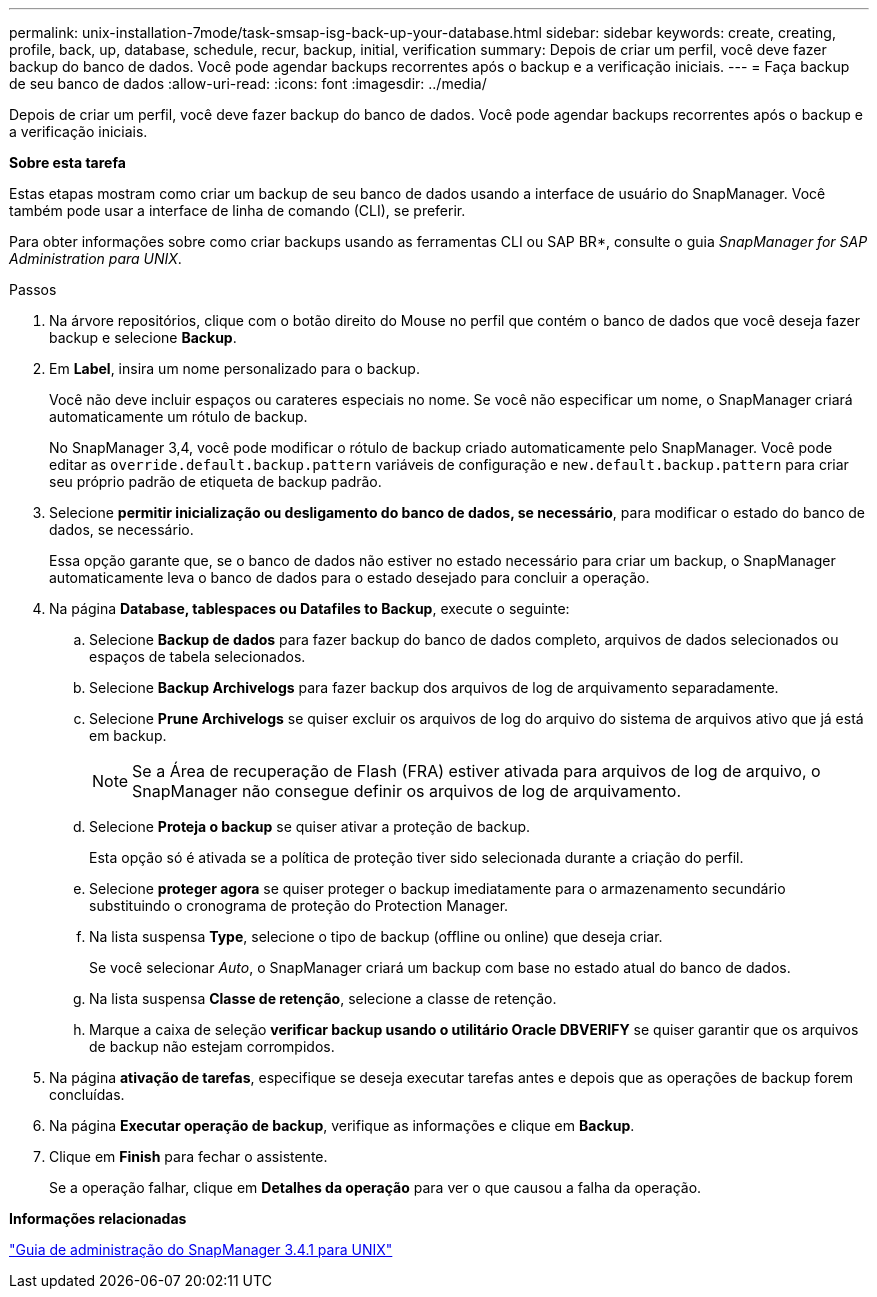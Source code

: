 ---
permalink: unix-installation-7mode/task-smsap-isg-back-up-your-database.html 
sidebar: sidebar 
keywords: create, creating, profile, back, up, database, schedule, recur, backup, initial, verification 
summary: Depois de criar um perfil, você deve fazer backup do banco de dados. Você pode agendar backups recorrentes após o backup e a verificação iniciais. 
---
= Faça backup de seu banco de dados
:allow-uri-read: 
:icons: font
:imagesdir: ../media/


[role="lead"]
Depois de criar um perfil, você deve fazer backup do banco de dados. Você pode agendar backups recorrentes após o backup e a verificação iniciais.

*Sobre esta tarefa*

Estas etapas mostram como criar um backup de seu banco de dados usando a interface de usuário do SnapManager. Você também pode usar a interface de linha de comando (CLI), se preferir.

Para obter informações sobre como criar backups usando as ferramentas CLI ou SAP BR*, consulte o guia _SnapManager for SAP Administration para UNIX_.

.Passos
. Na árvore repositórios, clique com o botão direito do Mouse no perfil que contém o banco de dados que você deseja fazer backup e selecione *Backup*.
. Em *Label*, insira um nome personalizado para o backup.
+
Você não deve incluir espaços ou carateres especiais no nome. Se você não especificar um nome, o SnapManager criará automaticamente um rótulo de backup.

+
No SnapManager 3,4, você pode modificar o rótulo de backup criado automaticamente pelo SnapManager. Você pode editar as `override.default.backup.pattern` variáveis de configuração e `new.default.backup.pattern` para criar seu próprio padrão de etiqueta de backup padrão.

. Selecione *permitir inicialização ou desligamento do banco de dados, se necessário*, para modificar o estado do banco de dados, se necessário.
+
Essa opção garante que, se o banco de dados não estiver no estado necessário para criar um backup, o SnapManager automaticamente leva o banco de dados para o estado desejado para concluir a operação.

. Na página *Database, tablespaces ou Datafiles to Backup*, execute o seguinte:
+
.. Selecione *Backup de dados* para fazer backup do banco de dados completo, arquivos de dados selecionados ou espaços de tabela selecionados.
.. Selecione *Backup Archivelogs* para fazer backup dos arquivos de log de arquivamento separadamente.
.. Selecione *Prune Archivelogs* se quiser excluir os arquivos de log do arquivo do sistema de arquivos ativo que já está em backup.
+

NOTE: Se a Área de recuperação de Flash (FRA) estiver ativada para arquivos de log de arquivo, o SnapManager não consegue definir os arquivos de log de arquivamento.

.. Selecione *Proteja o backup* se quiser ativar a proteção de backup.
+
Esta opção só é ativada se a política de proteção tiver sido selecionada durante a criação do perfil.

.. Selecione *proteger agora* se quiser proteger o backup imediatamente para o armazenamento secundário substituindo o cronograma de proteção do Protection Manager.
.. Na lista suspensa *Type*, selecione o tipo de backup (offline ou online) que deseja criar.
+
Se você selecionar _Auto_, o SnapManager criará um backup com base no estado atual do banco de dados.

.. Na lista suspensa *Classe de retenção*, selecione a classe de retenção.
.. Marque a caixa de seleção *verificar backup usando o utilitário Oracle DBVERIFY* se quiser garantir que os arquivos de backup não estejam corrompidos.


. Na página *ativação de tarefas*, especifique se deseja executar tarefas antes e depois que as operações de backup forem concluídas.
. Na página *Executar operação de backup*, verifique as informações e clique em *Backup*.
. Clique em *Finish* para fechar o assistente.
+
Se a operação falhar, clique em *Detalhes da operação* para ver o que causou a falha da operação.



*Informações relacionadas*

https://library.netapp.com/ecm/ecm_download_file/ECMP12481453["Guia de administração do SnapManager 3.4.1 para UNIX"^]

